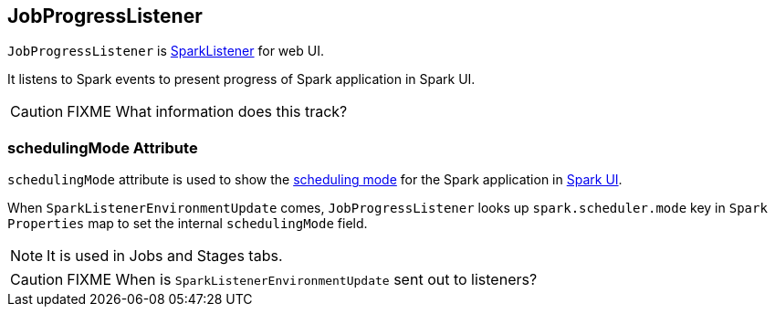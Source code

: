 == JobProgressListener

`JobProgressListener` is link:spark-scheduler-listeners.adoc[SparkListener] for web UI.

It listens to Spark events to present progress of Spark application in Spark UI.

CAUTION: FIXME What information does this track?

=== [[schedulingMode]] schedulingMode Attribute

`schedulingMode` attribute is used to show the link:spark-taskscheduler-schedulingmode.adoc[scheduling mode] for the Spark application in link:spark-webui.adoc[Spark UI].

When `SparkListenerEnvironmentUpdate` comes, `JobProgressListener` looks up `spark.scheduler.mode` key in `Spark Properties` map to set the internal `schedulingMode` field.

NOTE: It is used in Jobs and Stages tabs.

CAUTION: FIXME When is `SparkListenerEnvironmentUpdate` sent out to listeners?
